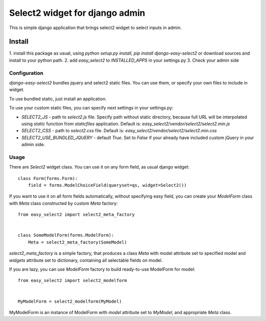 Select2 widget for django admin
===============================

This is simple django application that brings select2 widget to select inputs
in admin.

Install
-------
1. install this package as usual, using `python setup.py install`,
`pip install django-easy-select2` or download sources and install to your
python path.
2. add `easy_select2` to `INSTALLED_APPS` in your settings.py
3. Check your admin side

Configuration
~~~~~~~~~~~~~

`django-easy-select2` bundles jquery and select2 static files. You can use them,
or specify your own files to include in widget.

To use bundled static, just install an application.

To use your custom static files, you can specify next settings in your
settings.py:

- `SELECT2_JS` - path to `select2.js` file. Specify path without static
  directory, because full URL will be interpolated using `static` function
  from `staticfiles` application.
  Default is: `easy_select2/vendor/select2/select2.min.js`

- `SELECT2_CSS` - path to `select2.css` file.
  Default is: `easy_select2/vendor/select2/select2.min.css`

- `SELECT2_USE_BUNDLED_JQUERY` - default `True`. Set to `False` if your already
  have included custom jQuery in your admin side.

Usage
~~~~~

There are `Select2` widget class. You can use it on any form field, as usual
django widget::

    class Form(forms.Form):
        field = forms.ModelChoiceField(queryset=qs, widget=Select2())

If you want to use it on all form fields automatically, without specifying
easy field, you can create your `ModelForm` class with `Meta` class
constructed by custom `Meta` factory::

    from easy_select2 import select2_meta_factory


    class SomeModelForm(forms.ModelForm):
        Meta = select2_meta_factory(SomeModel)

`select2_meta_factory` is a simple factory, that produces a class `Meta` with
model attribute set to specified model and `widgets` attribute set to
dictionary, containing all selectable fields on model.

If you are lazy, you can use `ModelForm` factory to build ready-to-use
ModelForm for model::

    from easy_select2 import select2_modelform


    MyModelForm = select2_modelform(MyModel)

MyModelForm is an instance of ModelForm with `model` attribute set to `MyModel`,
and appropriate `Meta` class.

